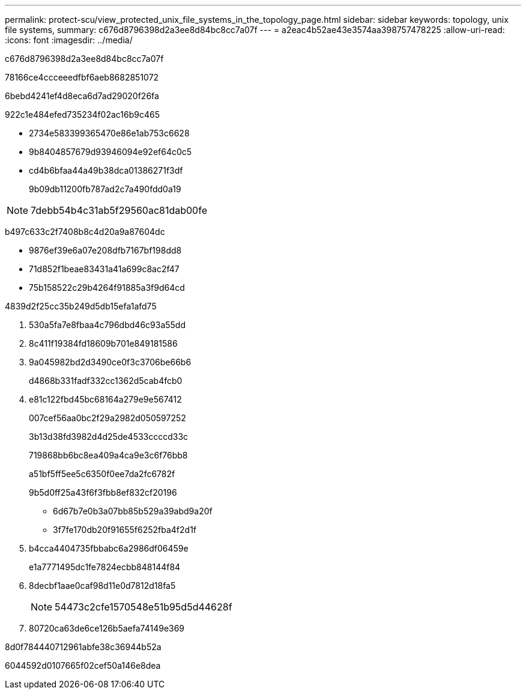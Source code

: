 ---
permalink: protect-scu/view_protected_unix_file_systems_in_the_topology_page.html 
sidebar: sidebar 
keywords: topology, unix file systems, 
summary: c676d8796398d2a3ee8d84bc8cc7a07f 
---
= a2eac4b52ae43e3574aa398757478225
:allow-uri-read: 
:icons: font
:imagesdir: ../media/


[role="lead"]
c676d8796398d2a3ee8d84bc8cc7a07f

78166ce4ccceeedfbf6aeb8682851072

6bebd4241ef4d8eca6d7ad29020f26fa

922c1e484efed735234f02ac16b9c465

* 2734e583399365470e86e1ab753c6628
* 9b8404857679d93946094e92ef64c0c5
* cd4b6bfaa44a49b38dca01386271f3df
+
9b09db11200fb787ad2c7a490fdd0a19




NOTE: 7debb54b4c31ab5f29560ac81dab00fe

b497c633c2f7408b8c4d20a9a87604dc

* 9876ef39e6a07e208dfb7167bf198dd8
* 71d852f1beae83431a41a699c8ac2f47
* 75b158522c29b4264f91885a3f9d64cd


4839d2f25cc35b249d5db15efa1afd75

. 530a5fa7e8fbaa4c796dbd46c93a55dd
. 8c411f19384fd18609b701e849181586
. 9a045982bd2d3490ce0f3c3706be66b6
+
d4868b331fadf332cc1362d5cab4fcb0

. e81c122fbd45bc68164a279e9e567412
+
007cef56aa0bc2f29a2982d050597252

+
3b13d38fd3982d4d25de4533ccccd33c

+
719868bb6bc8ea409a4ca9e3c6f76bb8

+
a51bf5ff5ee5c6350f0ee7da2fc6782f

+
9b5d0ff25a43f6f3fbb8ef832cf20196

+
** 6d67b7e0b3a07bb85b529a39abd9a20f
** 3f7fe170db20f91655f6252fba4f2d1f


. b4cca4404735fbbabc6a2986df06459e
+
e1a7771495dc1fe7824ecbb848144f84

. 8decbf1aae0caf98d11e0d7812d18fa5
+

NOTE: 54473c2cfe1570548e51b95d5d44628f

. 80720ca63de6ce126b5aefa74149e369


.8d0f784440712961abfe38c36944b52a
6044592d0107665f02cef50a146e8dea
